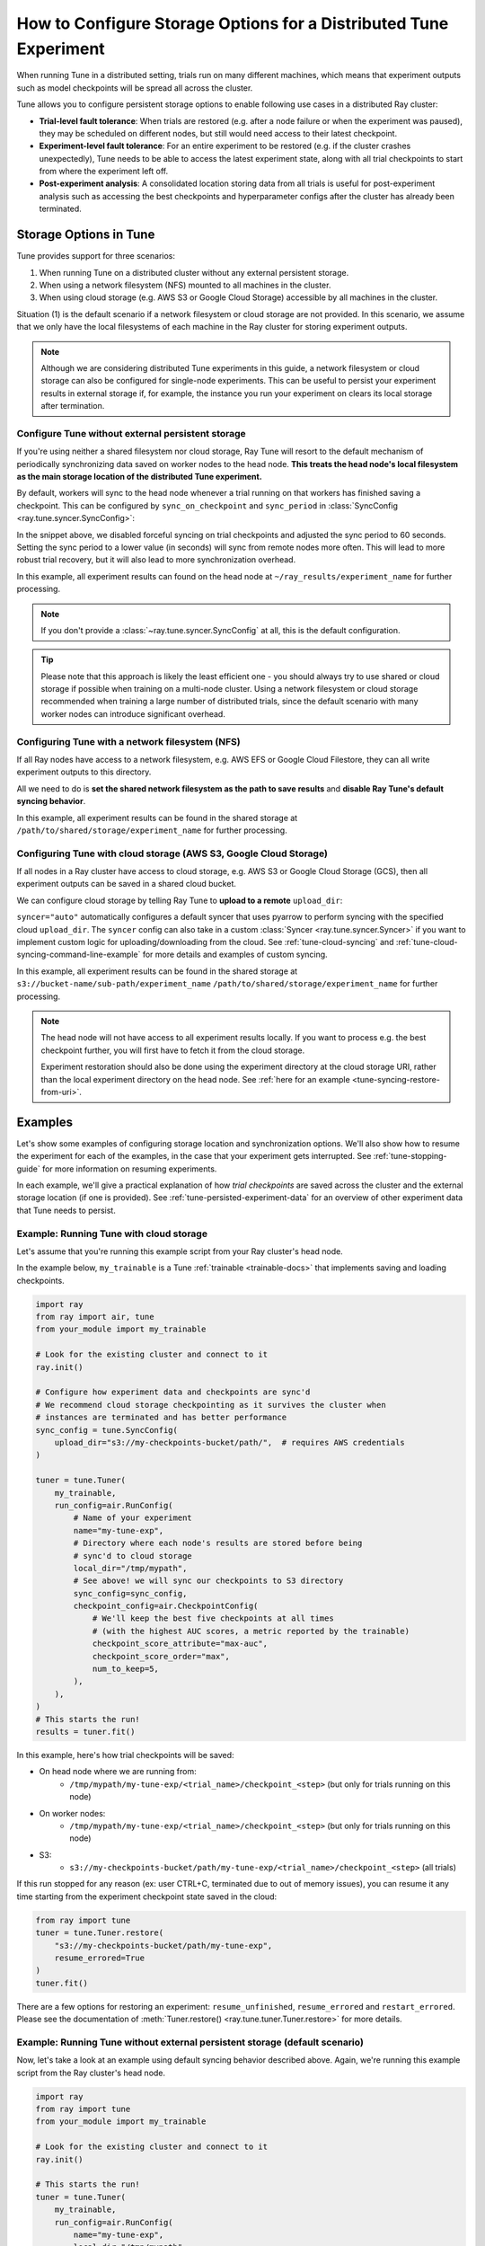 .. _tune-storage-options:

How to Configure Storage Options for a Distributed Tune Experiment
==================================================================

When running Tune in a distributed setting, trials run on many different machines,
which means that experiment outputs such as model checkpoints will be spread all across the cluster.

Tune allows you to configure persistent storage options to enable following use cases in a distributed Ray cluster:

- **Trial-level fault tolerance**: When trials are restored (e.g. after a node failure or when the experiment was paused),
  they may be scheduled on different nodes, but still would need access to their latest checkpoint.
- **Experiment-level fault tolerance**: For an entire experiment to be restored (e.g. if the cluster crashes unexpectedly),
  Tune needs to be able to access the latest experiment state, along with all trial
  checkpoints to start from where the experiment left off.
- **Post-experiment analysis**: A consolidated location storing data from all trials is useful for post-experiment analysis
  such as accessing the best checkpoints and hyperparameter configs after the cluster has already been terminated.


Storage Options in Tune
-----------------------

Tune provides support for three scenarios:

1. When running Tune on a distributed cluster without any external persistent storage.
2. When using a network filesystem (NFS) mounted to all machines in the cluster.
3. When using cloud storage (e.g. AWS S3 or Google Cloud Storage) accessible by all machines in the cluster.

Situation (1) is the default scenario if a network filesystem or cloud storage are not provided.
In this scenario, we assume that we only have the local filesystems of each machine in the Ray cluster for storing experiment outputs.

.. note::

    Although we are considering distributed Tune experiments in this guide,
    a network filesystem or cloud storage can also be configured for single-node
    experiments. This can be useful to persist your experiment results in external storage
    if, for example, the instance you run your experiment on clears its local storage
    after termination.

.. seealso::

    See :class:`~ray.tune.syncer.SyncConfig` for the full set of configuration options as well as more details.


.. _tune-default-syncing:

Configure Tune without external persistent storage
~~~~~~~~~~~~~~~~~~~~~~~~~~~~~~~~~~~~~~~~~~~~~~~~~~

If you're using neither a shared filesystem nor cloud storage, Ray Tune will resort to the
default mechanism of periodically synchronizing data saved on worker nodes to the head node.
**This treats the head node's local filesystem as the main storage location of the distributed Tune experiment.**

By default, workers will sync to the head node whenever a trial running on that workers
has finished saving a checkpoint. This can be configured by ``sync_on_checkpoint`` and
``sync_period`` in :class:`SyncConfig <ray.tune.syncer.SyncConfig>`:

.. code-block:: python
    :emphasize-lines: 9, 10, 11, 12, 13, 14

    from ray import tune
    from ray.air.config import RunConfig

    tuner = tune.Tuner(
        trainable,
        run_config=RunConfig(
            name="experiment_name",
            local_dir="~/ray_results",
            sync_config=tune.SyncConfig(
                syncer="auto",
                # Sync approximately every minute rather than on every checkpoint
                sync_on_checkpoint=False,
                sync_period=60,
            )
        )
    )
    tuner.fit()

In the snippet above, we disabled forceful syncing on trial checkpoints and adjusted the sync period to 60 seconds.
Setting the sync period to a lower value (in seconds) will sync from remote nodes more often.
This will lead to more robust trial recovery, but it will also lead to more synchronization overhead.

In this example, all experiment results can found on the head node at ``~/ray_results/experiment_name`` for further processing.

.. note::

    If you don't provide a :class:`~ray.tune.syncer.SyncConfig` at all, this is the default configuration.


.. tip::
    Please note that this approach is likely the least efficient one - you should always try to use
    shared or cloud storage if possible when training on a multi-node cluster.
    Using a network filesystem or cloud storage recommended when training a large number of distributed trials,
    since the default scenario with many worker nodes can introduce significant overhead.


Configuring Tune with a network filesystem (NFS)
~~~~~~~~~~~~~~~~~~~~~~~~~~~~~~~~~~~~~~~~~~~~~~~~

If all Ray nodes have access to a network filesystem, e.g. AWS EFS or Google Cloud Filestore,
they can all write experiment outputs to this directory.

All we need to do is **set the shared network filesystem as the path to save results** and
**disable Ray Tune's default syncing behavior**.

.. code-block:: python
    :emphasize-lines: 7, 8, 9, 10

    from ray import air, tune

    tuner = tune.Tuner(
        trainable,
        run_config=air.RunConfig(
            name="experiment_name",
            local_dir="/path/to/shared/storage/",
            sync_config=tune.SyncConfig(
                syncer=None  # Disable syncing
            )
        )
    )
    tuner.fit()

In this example, all experiment results can be found in the shared storage at ``/path/to/shared/storage/experiment_name`` for further processing.

.. _tune-cloud-checkpointing:

Configuring Tune with cloud storage (AWS S3, Google Cloud Storage)
~~~~~~~~~~~~~~~~~~~~~~~~~~~~~~~~~~~~~~~~~~~~~~~~~~~~~~~~~~~~~~~~~~

If all nodes in a Ray cluster have access to cloud storage, e.g. AWS S3 or Google Cloud Storage (GCS),
then all experiment outputs can be saved in a shared cloud bucket.

We can configure cloud storage by telling Ray Tune to **upload to a remote** ``upload_dir``:

.. code-block:: python
    :emphasize-lines: 8, 9, 10, 11

    from ray import tune
    from ray.air.config import RunConfig

    tuner = tune.Tuner(
        trainable,
        run_config=RunConfig(
            name="experiment_name",
            sync_config=tune.SyncConfig(
                upload_dir="s3://bucket-name/sub-path/",
                syncer="auto",
            )
        )
    )
    tuner.fit()

``syncer="auto"`` automatically configures a default syncer that uses pyarrow to
perform syncing with the specified cloud ``upload_dir``.
The ``syncer`` config can also take in a custom :class:`Syncer <ray.tune.syncer.Syncer>`
if you want to implement custom logic for uploading/downloading from the cloud.
See :ref:`tune-cloud-syncing` and :ref:`tune-cloud-syncing-command-line-example`
for more details and examples of custom syncing.

In this example, all experiment results can be found in the shared storage at ``s3://bucket-name/sub-path/experiment_name`` ``/path/to/shared/storage/experiment_name`` for further processing.

.. note::

    The head node will not have access to all experiment results locally. If you want to process
    e.g. the best checkpoint further, you will first have to fetch it from the cloud storage.

    Experiment restoration should also be done using the experiment directory at the cloud storage
    URI, rather than the local experiment directory on the head node. See :ref:`here for an example <tune-syncing-restore-from-uri>`.


Examples
--------

Let's show some examples of configuring storage location and synchronization options.
We'll also show how to resume the experiment for each of the examples, in the case that your experiment gets interrupted.
See :ref:`tune-stopping-guide` for more information on resuming experiments.

In each example, we'll give a practical explanation of how *trial checkpoints* are saved
across the cluster and the external storage location (if one is provided).
See :ref:`tune-persisted-experiment-data` for an overview of other experiment data that Tune needs to persist.

Example: Running Tune with cloud storage
~~~~~~~~~~~~~~~~~~~~~~~~~~~~~~~~~~~~~~~~

Let's assume that you're running this example script from your Ray cluster's head node.

In the example below, ``my_trainable`` is a Tune :ref:`trainable <trainable-docs>`
that implements saving and loading checkpoints.

.. code-block:: python

    import ray
    from ray import air, tune
    from your_module import my_trainable

    # Look for the existing cluster and connect to it
    ray.init()

    # Configure how experiment data and checkpoints are sync'd
    # We recommend cloud storage checkpointing as it survives the cluster when
    # instances are terminated and has better performance
    sync_config = tune.SyncConfig(
        upload_dir="s3://my-checkpoints-bucket/path/",  # requires AWS credentials
    )

    tuner = tune.Tuner(
        my_trainable,
        run_config=air.RunConfig(
            # Name of your experiment
            name="my-tune-exp",
            # Directory where each node's results are stored before being
            # sync'd to cloud storage
            local_dir="/tmp/mypath",
            # See above! we will sync our checkpoints to S3 directory
            sync_config=sync_config,
            checkpoint_config=air.CheckpointConfig(
                # We'll keep the best five checkpoints at all times
                # (with the highest AUC scores, a metric reported by the trainable)
                checkpoint_score_attribute="max-auc",
                checkpoint_score_order="max",
                num_to_keep=5,
            ),
        ),
    )
    # This starts the run!
    results = tuner.fit()

In this example, here's how trial checkpoints will be saved:

- On head node where we are running from:
    - ``/tmp/mypath/my-tune-exp/<trial_name>/checkpoint_<step>`` (but only for trials running on this node)
- On worker nodes:
    - ``/tmp/mypath/my-tune-exp/<trial_name>/checkpoint_<step>`` (but only for trials running on this node)
- S3:
    - ``s3://my-checkpoints-bucket/path/my-tune-exp/<trial_name>/checkpoint_<step>`` (all trials)

.. _tune-syncing-restore-from-uri:

If this run stopped for any reason (ex: user CTRL+C, terminated due to out of memory issues),
you can resume it any time starting from the experiment checkpoint state saved in the cloud:

.. code-block:: python

    from ray import tune
    tuner = tune.Tuner.restore(
        "s3://my-checkpoints-bucket/path/my-tune-exp",
        resume_errored=True
    )
    tuner.fit()


There are a few options for restoring an experiment:
``resume_unfinished``, ``resume_errored`` and ``restart_errored``.
Please see the documentation of
:meth:`Tuner.restore() <ray.tune.tuner.Tuner.restore>` for more details.

.. _tune-default-syncing-example:

Example: Running Tune without external persistent storage (default scenario)
~~~~~~~~~~~~~~~~~~~~~~~~~~~~~~~~~~~~~~~~~~~~~~~~~~~~~~~~~~~~~~~~~~~~~~~~~~~~

Now, let's take a look at an example using default syncing behavior described above.
Again, we're running this example script from the Ray cluster's head node.

.. code-block:: python

    import ray
    from ray import tune
    from your_module import my_trainable

    # Look for the existing cluster and connect to it
    ray.init()

    # This starts the run!
    tuner = tune.Tuner(
        my_trainable,
        run_config=air.RunConfig(
            name="my-tune-exp",
            local_dir="/tmp/mypath",
            # Use the default syncing behavior
            # You don't have to pass an empty sync config - but we
            # do it here for clarity and comparison
            sync_config=tune.SyncConfig(),
            checkpoint_config=air.CheckpointConfig(
                checkpoint_score_attribute="max-auc",
                checkpoint_score_order="max",
                num_to_keep=5,
            ),
        )
    )

In this example, here's how trial checkpoints will be saved:

- On head node where we are running from:
    - ``/tmp/mypath/my-tune-exp/<trial_name>/checkpoint_<step>`` (**all trials**, since they have been synced to the head node)
- On worker nodes:
    - ``/tmp/mypath/my-tune-exp/<trial_name>/checkpoint_<step>`` (but only for trials running on this node)

This experiment can be resumed from the head node:

.. code-block:: python

    from ray import tune
    tuner = tune.Tuner.restore(
        "/tmp/mypath/my-tune-exp",
        resume_errored=True
    )
    tuner.fit()

.. TODO: Move this appendix to a new tune-checkpoints user guide.

.. _tune-persisted-experiment-data:

Appendix: Types of Tune Experiment Data
---------------------------------------

Experiment Checkpoints
~~~~~~~~~~~~~~~~~~~~~~

Experiment-level checkpoints save the experiment state. This includes the state of the searcher,
the list of trials and their statuses (e.g. PENDING, RUNNING, TERMINATED, ERROR), and
metadata pertaining to each trial (e.g. hyperparameter configuration, trial logdir, etc).

The experiment-level checkpoint is periodically saved by the driver on the head node.
By default, the frequency at which it is saved is automatically
adjusted so that at most 5% of the time is spent saving experiment checkpoints,
and the remaining time is used for handling training results and scheduling.
This time can also be adjusted with the
:ref:`TUNE_GLOBAL_CHECKPOINT_S environment variable <tune-env-vars>`.

The purpose of the experiment checkpoint is to maintain a global state from which the whole Ray Tune experiment
can be resumed from if it is interrupted or failed.
It is also used to load tuning results after a Ray Tune experiment has finished.

Trial Results
~~~~~~~~~~~~~

Metrics reported by trials get saved and logged to their respective trial directories.
This is the data stored in csv/json format that can be inspected by Tensorboard and
used for post-experiment analysis.

Trial Checkpoints
~~~~~~~~~~~~~~~~~

Trial-level checkpoints capture the per-trial state. They are saved by the :ref:`trainable <tune_60_seconds_trainables>` itself.
This often includes the model and optimizer states. Here are a few uses of trial checkpoints:

- If the trial is interrupted for some reason (e.g. on spot instances), it can be resumed from the
  last state. No training time is lost.
- Some searchers/schedulers pause trials to free resources so that other trials can train in
  the meantime. This only makes sense if the trials can then continue training from the latest state.
- The checkpoint can be later used for other downstream tasks like batch inference.

Everything that is saved by ``session.report()`` (if using the Function API) or
``Trainable.save_checkpoint`` (if using the Class API) is a **trial-level checkpoint.**
See :ref:`checkpointing with the Function API <tune-function-checkpointing>` and
:ref:`checkpointing with the Class API <tune-trainable-save-restore>`
for examples of saving and loading trial-level checkpoints.

